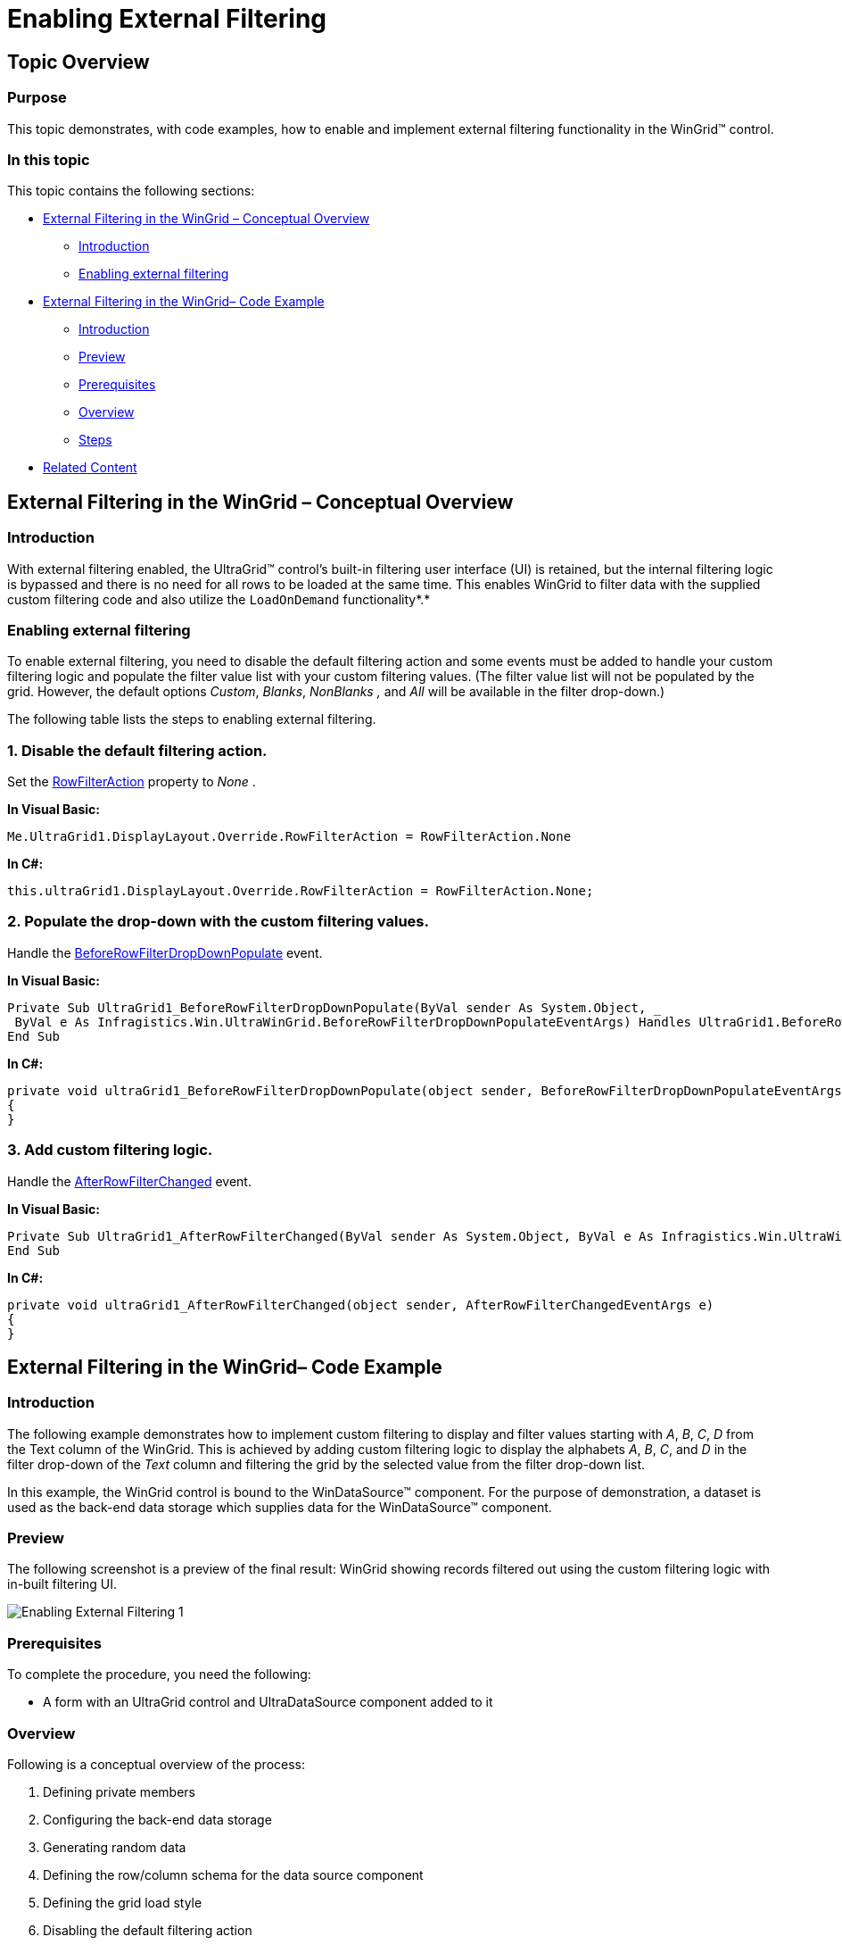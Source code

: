 ﻿////

|metadata|
{
    "name": "wingrid-enabling-external-filtering",
    "controlName": ["WinGrid"],
    "tags": ["Filtering","How Do I"],
    "guid": "7938de02-e99f-4ddd-977b-06fdb65598f4",  
    "buildFlags": [],
    "createdOn": "2012-03-12T15:29:42.1206151Z"
}
|metadata|
////

= Enabling External Filtering

== Topic Overview

=== Purpose

This topic demonstrates, with code examples, how to enable and implement external filtering functionality in the WinGrid™ control.

=== In this topic

This topic contains the following sections:

* <<_Ref320622912,External Filtering in the WinGrid – Conceptual Overview>>
** <<_Ref320622922,Introduction>>
** <<_Ref320622934,Enabling external filtering>>

* <<_Ref320622946,External Filtering in the WinGrid– Code Example>>
** <<_Ref320622640,Introduction>>
** <<_Ref320622582,Preview>>
** <<_Ref320622990,Prerequisites>>
** <<_Ref320623001,Overview>>
** <<_Ref320623006,Steps>>

* <<_Ref320623014,Related Content>>

[[_External_Filtering_in]]
[[_Ref320622912]]
== External Filtering in the WinGrid – Conceptual Overview

[[_Introduction_1]]

=== Introduction

With external filtering enabled, the UltraGrid™ control’s built-in filtering user interface (UI) is retained, but the internal filtering logic is bypassed and there is no need for all rows to be loaded at the same time. This enables WinGrid to filter data with the supplied custom filtering code and also utilize the `LoadOnDemand` functionality*.*

[[_Enabling_external_filtering]]

=== Enabling external filtering

To enable external filtering, you need to disable the default filtering action and some events must be added to handle your custom filtering logic and populate the filter value list with your custom filtering values. (The filter value list will not be populated by the grid. However, the default options  _Custom_,  _Blanks_,  _NonBlanks_  _,_  and  _All_  will be available in the filter drop-down.)

The following table lists the steps to enabling external filtering.

=== 1. Disable the default filtering action.

Set the link:{ApiPlatform}win.ultrawingrid{ApiVersion}~infragistics.win.ultrawingrid.ultragridoverride~rowfilteraction.html[RowFilterAction] property to  _None_ .

*In Visual Basic:*

[source,vb]
----
Me.UltraGrid1.DisplayLayout.Override.RowFilterAction = RowFilterAction.None
----

*In C#:*

[source,csharp]
----
this.ultraGrid1.DisplayLayout.Override.RowFilterAction = RowFilterAction.None;
----

=== 2. Populate the drop-down with the custom filtering values.

Handle the link:{ApiPlatform}win.ultrawingrid{ApiVersion}~infragistics.win.ultrawingrid.ultragridbase~beforerowfilterdropdownpopulate_ev.html[BeforeRowFilterDropDownPopulate] event.

*In Visual Basic:*

[source,vb]
----
Private Sub UltraGrid1_BeforeRowFilterDropDownPopulate(ByVal sender As System.Object, _
 ByVal e As Infragistics.Win.UltraWinGrid.BeforeRowFilterDropDownPopulateEventArgs) Handles UltraGrid1.BeforeRowFilterDropDownPopulate
End Sub
----

*In C#:*

[source,csharp]
----
private void ultraGrid1_BeforeRowFilterDropDownPopulate(object sender, BeforeRowFilterDropDownPopulateEventArgs e)
{
}
----

=== 3. Add custom filtering logic.

Handle the link:{ApiPlatform}win.ultrawingrid{ApiVersion}~infragistics.win.ultrawingrid.ultragridbase~afterrowfilterchanged_ev.html[AfterRowFilterChanged] event.

*In Visual Basic:*

[source,vb]
----
Private Sub UltraGrid1_AfterRowFilterChanged(ByVal sender As System.Object, ByVal e As Infragistics.Win.UltraWinGrid.AfterRowFilterChangedEventArgs) Handles UltraGrid1.AfterRowFilterChanged
End Sub
----

*In C#:*

[source,csharp]
----
private void ultraGrid1_AfterRowFilterChanged(object sender, AfterRowFilterChangedEventArgs e)
{
}
----

[[_External_Filtering_in_1]]
[[_Ref320622946]]
== External Filtering in the WinGrid– Code Example

[[_Introduction]]

=== Introduction

The following example demonstrates how to implement custom filtering to display and filter values starting with  _A_,  _B_,  _C_,  _D_  from the Text column of the WinGrid. This is achieved by adding custom filtering logic to display the alphabets  _A_,  _B_,  _C_, and  _D_  in the filter drop-down of the  _Text_  column and filtering the grid by the selected value from the filter drop-down list.

In this example, the WinGrid control is bound to the WinDataSource™ component. For the purpose of demonstration, a dataset is used as the back-end data storage which supplies data for the WinDataSource™ component.

[[_Preview]]

=== Preview

The following screenshot is a preview of the final result: WinGrid showing records filtered out using the custom filtering logic with in-built filtering UI.

image::images/Enabling_External_Filtering_1.png[]

[[_Prerequisites]]

=== Prerequisites

To complete the procedure, you need the following:

* A form with an UltraGrid control and UltraDataSource component added to it

[[_Overview]]

=== Overview

Following is a conceptual overview of the process:

[start=1]
. Defining private members
[start=2]
. Configuring the back-end data storage
[start=3]
. Generating random data
[start=4]
. Defining the row/column schema for the data source component
[start=5]
. Defining the grid load style
[start=6]
. Disabling the default filtering action
[start=7]
. Supplying the data
[start=8]
. Populating the drop-down with the custom filtering values
[start=9]
. Adding your custom filtering logic

[[_Steps]]

=== Steps

The following steps demonstrate how to enable external filtering on WinGrid and apply the custom filtering logic stated in the <<_Ref320622640,Introduction>>.

=== 1. Define private members.

Define a dataset and data row.

*In Visual Basic:*

[source,vb]
----
Imports Infragistics.Win
Imports Infragistics.Win.UltraWinGrid
Private ds As DataSet
Private rows As DataRow()
----

*In C#:*

[source,csharp]
----
using Infragistics.Win;
using Infragistics.Win.UltraWinGrid;
private DataSet ds;
private DataRow[] rows;
----

=== 2. Configure the back-end data storage.

A dataset with two columns and one million rows is defined.

*In Visual Basic:*

[source,vb]
----
Dim dt As New DataTable()
Dim dc As New DataColumn("ID")
dc.DataType = System.Type.[GetType]("System.Int32")
dt.Columns.Add(dc)
dc = New DataColumn("Text")
dc.DataType = System.Type.[GetType]("System.String")
dt.Columns.Add(dc)
Dim dr As DataRow
For i As Integer = 0 To 999999
Dim record As New Record(Me.GetRandomString(10))
dr = dt.NewRow()
dr(0) = record.id
dr(1) = record.textField
dt.Rows.Add(dr)
Next
ds = New DataSet()
ds.Tables.Add(dt)
rows = dt.[Select]()
----

*In C#:*

[source,csharp]
----
DataTable dt = new DataTable();
DataColumn dc = new DataColumn("ID");
dc.DataType = System.Type.GetType("System.Int32");
dt.Columns.Add(dc);
dc = new DataColumn("Text");
dc.DataType = System.Type.GetType("System.String");
dt.Columns.Add(dc);
DataRow dr;
for (int i = 0; i < 1000000; i++)
{
Record record = new Record(this.GetRandomString(10));
dr = dt.NewRow();
dr[0] = record.id;
dr[1] = record.textField;
dt.Rows.Add(dr);
}
ds = new DataSet();
ds.Tables.Add(dt);
rows = dt.Select();
----

=== 3. Generate random data.

The following code generates random data, which is supplied to the UltraDataSource component within the  _CellDataRequested_  event. Random strings are supplied to the  _Text_  column.

*In Visual Basic:*

[source,vb]
----
Private Class Record
Friend Shared ID_COUNTER As Integer = 0
Friend id As Integer
Friend textField As String
Friend Sub New(ByVal textField As String)
Me.id = ID_COUNTER
ID_COUNTER += 1
Me.textField = textField
End Sub
End Class
Private random As New Random()
Private Function GetRandomString(ByVal len As Integer) As String
Dim sb As System.Text.StringBuilder = New System.Text.StringBuilder(len)
Dim i As Integer
For i = 0 To len - 1
Dim a As Char = "A"
Dim z As Char = "Z"
sb.Append(Chr(Asc(a) + Me.random.Next(Asc(z) - Asc(a))))
Next
Return sb.ToString()
End Function
----

*In C#:*

[source,csharp]
----
private class Record
{
internal static int ID_COUNTER = 0;
internal int id;
internal string textField;
internal Record(string textField)
{
this.id = ID_COUNTER;
ID_COUNTER++;
this.textField = textField;
}
}
private Random random = new Random();
private string GetRandomString(int len)
{
System.Text.StringBuilder sb = new System.Text.StringBuilder(len);
for (int i = 0; i < len; i++)
sb.Append((char)('A' + this.random.Next('Z' - 'A')));
return sb.ToString();
}
----

=== 4. Define the Row/Column Schema for the data source component.

Add this code within  _Form_  load event to define the columns and rows for the UltraDataSource™ component.

*In Visual Basic:*

[source,vb]
----
' Add two columns, one ID column of type int and second Text column of
' type string.
Me.UltraDataSource1.Band.Columns.Add("ID", GetType(Integer))
' Make id column read-only.
Me.UltraDataSource1.Band.Columns("ID").[ReadOnly] = DefaultableBoolean.[True]
Me.UltraDataSource1.Band.Columns.Add("Text", GetType(String))
' Set the row count. This is how many rows we will have.
Me.UltraDataSource1.Rows.SetCount(Me.ds.Tables(0).Rows.Count)
----

*In C#:*

[source,csharp]
----
// Add two columns, one ID column of type int and second Text column of type string.
this.ultraDataSource1.Band.Columns.Add("ID", typeof(int));
// Make id column read-only.
this.ultraDataSource1.Band.Columns["ID"].ReadOnly = DefaultableBoolean.True;
this.ultraDataSource1.Band.Columns.Add("Text", typeof(string));
// Set the row count. This is how many rows we will have.
this.ultraDataSource1.Rows.SetCount(this.ds.Tables[0].Rows.Count);
----

=== 5. Define the grid load style.

Set link:{ApiPlatform}win.ultrawingrid{ApiVersion}~infragistics.win.ultrawingrid.ultragridlayout~loadstyle.html[LoadStyle] to `LoadOnDemand` so that the grid can load data on demand. Add this code within the form’s Load event.

*In Visual Basic:*

[source,vb]
----
' Set the LoadStyle to LoadOnDemand so the UltraGrid 'doesn't pre-load all the rows. LoadOnDemand load style 'creates rows as they are needed (for example when they are 'scrolled into view). You must do this before setting the 'DataSource on the UltraGrid.
Me.UltraGrid1.DisplayLayout.LoadStyle = LoadStyle.LoadOnDemand
----

*In C#:*

[source,csharp]
----
// Set the LoadStyle to LoadOnDemand so the UltraGrid //doesn't pre-load all the rows. LoadOnDemand load style //creates rows as they are needed (for example when they //are scrolled into view). You must do this before setting //the DataSource on the UltraGrid.
this.ultraGrid1.DisplayLayout.LoadStyle = LoadStyle.LoadOnDemand;
----

=== 6. Disable the default filtering action.

In order to display the WinGrid control’s built-in filtering UI without any internal filtering logic, the link:{ApiPlatform}win.ultrawingrid{ApiVersion}~infragistics.win.ultrawingrid.ultragridoverride~rowfilteraction.html[RowFilterAction] property must be set to `None`. Since internal filtering logic is bypassed, the grid data can load data on demand.

Add this code within the form’s load event.

*In Visual Basic:*

[source,vb]
----
Me.UltraGrid1.DataSource = Me.UltraDataSource1
Me.UltraGrid1.DisplayLayout.Bands(0).Columns("Text").AllowRowFiltering = DefaultableBoolean.[True]
' Enable only the Filtering UI of UltraGrid without any filtering action
Me.UltraGrid1.DisplayLayout.Override.RowFilterAction = RowFilterAction.None
----

*In C#:*

[source,csharp]
----
this.ultraGrid1.DataSource = this.ultraDataSource1;
this.ultraGrid1.DisplayLayout.Bands[0].Columns["Text"].AllowRowFiltering = DefaultableBoolean.True;
// Enable only the Filtering UI of UltraGrid without any filtering action
this.ultraGrid1.DisplayLayout.Override.RowFilterAction = RowFilterAction.None;
----

=== 7. Supply the data.

The data required for the UltraDataSource component is supplied from within the link:{ApiPlatform}win.ultrawindatasource{ApiVersion}~infragistics.win.ultrawindatasource.ultradatasource~celldatarequested_ev.html[CellDataRequested] event. This event is fired when an UltraGrid bound to UltraDataSource component, requests value for a cell and the UltraDataSource component doesn't have the cell values. The following code resides within the  _CellDataRequested_  event of the UltraDataSource component.

*In Visual Basic:*

[source,vb]
----
Dim columnKey As String = e.Column.Key
If rows.Length > e.Row.Index Then
If "ID" = columnKey Then
e.Data = CInt(rows(e.Row.Index)(0))
ElseIf "Text" = columnKey Then
e.Data = DirectCast(rows(e.Row.Index)(1), String)
End If
End If
' By default UltraDataSource will cache the provided cell value and not ask for
' it next time it's needed. Set CacheData to false to prevent UltraDataSource
' from doing so.
e.CacheData = False
----

*In C#:*

[source,csharp]
----
string columnKey = e.Column.Key;
if (rows.Length > e.Row.Index)
{
if ("ID" == columnKey)
{
e.Data = (int)rows[e.Row.Index][0];
}
else if ("Text" == columnKey)
{
e.Data = (string)rows[e.Row.Index][1];
}
}
// By default UltraDataSource will cache the provided cell value and not ask for
// it next time it's needed. Set CacheData to false to prevent UltraDataSource
// from doing so.
e.CacheData = false;
----

=== 8. Populate the drop-down with the custom filtering values.

The link:{ApiPlatform}win.ultrawingrid{ApiVersion}~infragistics.win.ultrawingrid.ultragridbase~beforerowfilterdropdownpopulate_ev.html[BeforeRowFilterDropDownPopulate] event of the UltraGrid must be handled to manually populate the filter drop-down value list items. Here the filter drop down is populated with the alphabets ‘A’, ‘B’, ‘C’ and ‘D’ as the value list items.

*In Visual Basic:*

[source,vb]
----
' Add code to manually populate the filter drop down here...
If "Text" = e.Column.Key Then
' The following code demonstrates removing of default value list items from the filter drop down
For i As Integer = e.ValueList.ValueListItems.Count - 1 To 0 Step -1
' Remove 'Custom' option from the filter drop down.
If e.ValueList.ValueListItems(i).DisplayText.Equals("(Custom)") Then
e.ValueList.ValueListItems.RemoveAt(i)
' Remove 'Blanks' option from the filter drop down.
ElseIf e.ValueList.ValueListItems(i).DisplayText.Equals("(Blanks)") Then
e.ValueList.ValueListItems.RemoveAt(i)
' Remove 'NonBlanks' option from the filter drop down.
ElseIf e.ValueList.ValueListItems(i).DisplayText.Equals("(NonBlanks)") Then
e.ValueList.ValueListItems.RemoveAt(i)
End If
Next
' Populate the filter drop-down with four items that filter by 'the first letter of the cell value.
e.ValueList.ValueListItems.Add("A")
e.ValueList.ValueListItems.Add("B")
e.ValueList.ValueListItems.Add("C")
e.ValueList.ValueListItems.Add("D")
End If
----

*In C#:*

[source,csharp]
----
// Add code to manually populate the filter drop down here...
if ("Text" == e.Column.Key)
{
// The following code demonstrates removing of default value list items from the filter drop down
for (int i = e.ValueList.ValueListItems.Count - 1; i >= 0; i--)
{
// Remove 'Custom' option from the filter drop down.
if (e.ValueList.ValueListItems[i].DisplayText.Equals("(Custom)"))
e.ValueList.ValueListItems.RemoveAt(i);
// Remove 'Blanks' option from the filter drop down.
else if (e.ValueList.ValueListItems[i].DisplayText.Equals("(Blanks)"))
e.ValueList.ValueListItems.RemoveAt(i);
// Remove 'NonBlanks' option from the filter drop down.
else if (e.ValueList.ValueListItems[i].DisplayText.Equals("(NonBlanks)"))
e.ValueList.ValueListItems.RemoveAt(i);
}
// Populate the filter drop-down with four items that filter by // the first letter of the cell value.
e.ValueList.ValueListItems.Add("A");
e.ValueList.ValueListItems.Add("B");
e.ValueList.ValueListItems.Add("C");
e.ValueList.ValueListItems.Add("D");
----

=== 9. Add your custom filtering logic.

To add custom filtering logic, the link:{ApiPlatform}win.ultrawingrid{ApiVersion}~infragistics.win.ultrawingrid.ultragridbase~afterrowfilterchanged_ev.html[AfterRowFilterChanged] event of the UltraGrid must be handled. Here, the code is written to filter all the records starting with the alphabet that is selected from the  _Text_  column filter drop-down list.

*In Visual Basic:*

[source,vb]
----
If e.NewColumnFilter.FilterConditions.Count > 0 Then
' Set the cursor to wait since it might take a while for the filter operation to complete.
Cursor.Current = Cursors.WaitCursor
If (e.NewColumnFilter.FilterConditions(0).CompareValue).ToString() = "A" Then
rows = ds.Tables(0).[Select]("Text LIKE 'A%'")
ElseIf (e.NewColumnFilter.FilterConditions(0).CompareValue).ToString() = "B" Then
rows = ds.Tables(0).[Select]("Text LIKE 'B%'")
ElseIf (e.NewColumnFilter.FilterConditions(0).CompareValue).ToString() = "C" Then
rows = ds.Tables(0).[Select]("Text LIKE 'C%'")
ElseIf (e.NewColumnFilter.FilterConditions(0).CompareValue).ToString() = "D" Then
rows = ds.Tables(0).[Select]("Text LIKE 'D%'")
End If
Else
rows = ds.Tables(0).[Select]()
End If
Cursor.Current = Cursors.[Default]
' Clears all cached cell values
Me.UltraDataSource1.Rows.ResetCachedValues()
Me.UltraDataSource1.Rows.SetCount(rows.Length)
----

*In C#:*

[source,csharp]
----
if (e.NewColumnFilter.FilterConditions.Count > 0)
{
// Set the cursor to wait since it might take a while for the filter operation to complete.
Cursor.Current = Cursors.WaitCursor;
if ((e.NewColumnFilter.FilterConditions[0].CompareValue).ToString() == "A")
{
rows = ds.Tables[0].Select("Text LIKE 'A%'");
}
else if ((e.NewColumnFilter.FilterConditions[0].CompareValue).ToString() == "B")
{
rows = ds.Tables[0].Select("Text LIKE 'B%'");
}
else if ((e.NewColumnFilter.FilterConditions[0].CompareValue).ToString() == "C")
{
rows = ds.Tables[0].Select("Text LIKE 'C%'");
}
else if ((e.NewColumnFilter.FilterConditions[0].CompareValue).ToString() == "D")
{
rows = ds.Tables[0].Select("Text LIKE 'D%'");
}
}
else
{
rows = ds.Tables[0].Select();
}
Cursor.Current = Cursors.Default;
// Clears all cached cell values
this.ultraDataSource1.Rows.ResetCachedValues();
this.ultraDataSource1.Rows.SetCount(rows.Length);
----

=== 10. Verify the result.

To verify the result, click the filter icon on the Text column of the Grid. If external filtering is implemented correctly, the filter criteria should be visible and functional in the drop-down as shown in the <<_Ref320622582,Preview>>.

[[_Related_Content]]
[[_Ref320623014]]
== Related Content

=== Topics

The following topics provide additional information related to this topic.

[options="header", cols="a,a"]
|====
|Topic|Purpose

| link:wingrid-using-the-filter-row-feature.html[Use the Filter Row Feature]
|This topic demonstrates, with code examples, how to enable row filtering and using the Filter Row feature.

| link:windatasource-load-data-on-demand.html[Load Data On-Demand]
|This topic explains, with code examples, how to load data on demand.

|====
